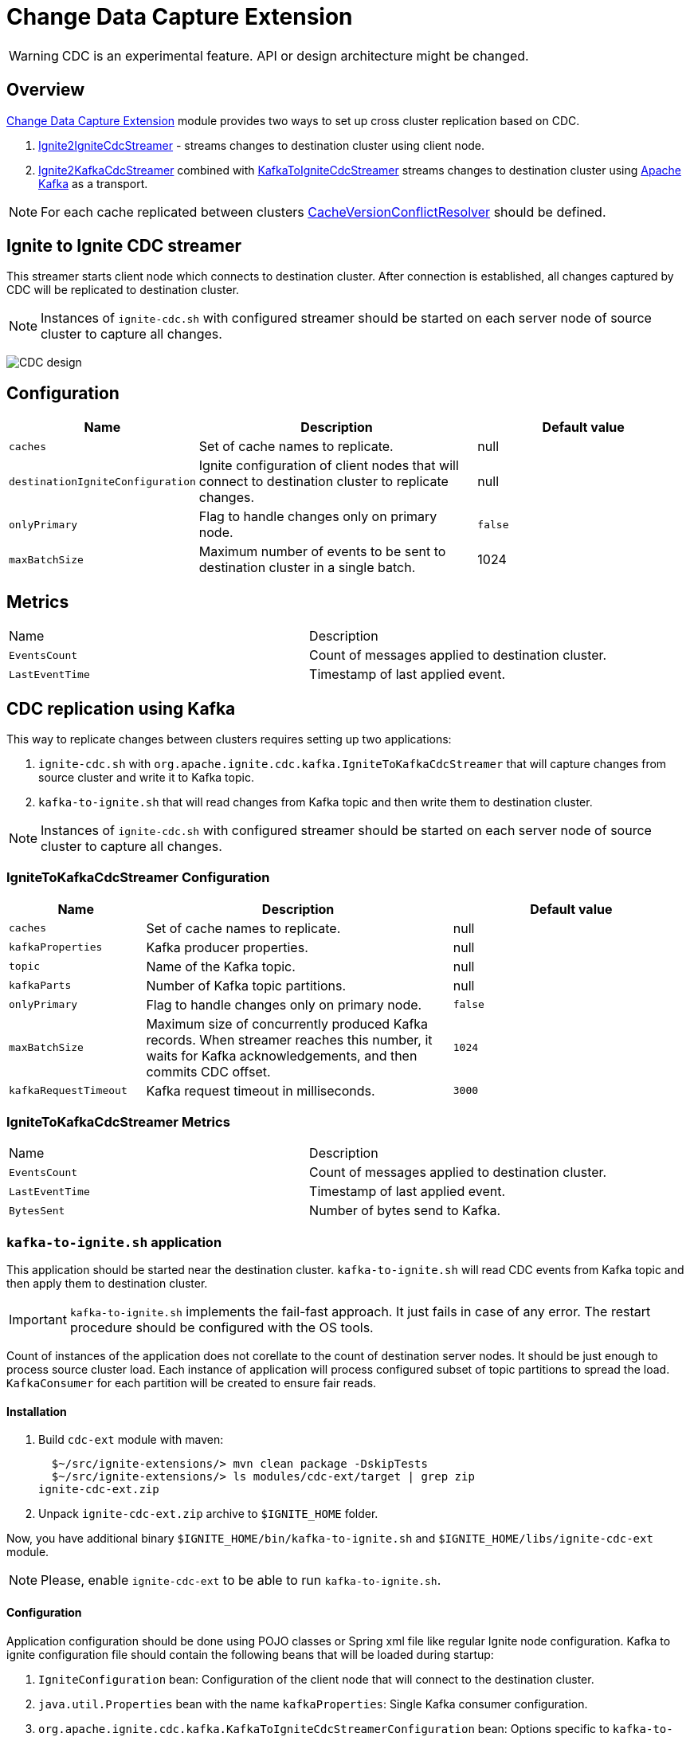 // Licensed to the Apache Software Foundation (ASF) under one or more
// contributor license agreements.  See the NOTICE file distributed with
// this work for additional information regarding copyright ownership.
// The ASF licenses this file to You under the Apache License, Version 2.0
// (the "License"); you may not use this file except in compliance with
// the License.  You may obtain a copy of the License at
//
// http://www.apache.org/licenses/LICENSE-2.0
//
// Unless required by applicable law or agreed to in writing, software
// distributed under the License is distributed on an "AS IS" BASIS,
// WITHOUT WARRANTIES OR CONDITIONS OF ANY KIND, either express or implied.
// See the License for the specific language governing permissions and
// limitations under the License.
= Change Data Capture Extension

WARNING: CDC is an experimental feature. API or design architecture might be changed.

== Overview

link:https://github.com/apache/ignite-extensions/tree/master/modules/cdc-ext[Change Data Capture Extension] module provides two ways to set up cross cluster replication based on CDC.

. link:https://github.com/apache/ignite-extensions/blob/master/modules/cdc-ext/src/main/java/org/apache/ignite/cdc/IgniteToIgniteCdcStreamer.java[Ignite2IgniteCdcStreamer] - streams changes to destination cluster using client node.
. link:https://github.com/apache/ignite-extensions/blob/master/modules/cdc-ext/src/main/java/org/apache/ignite/cdc/kafka/IgniteToKafkaCdcStreamer.java[Ignite2KafkaCdcStreamer] combined with link:https://github.com/apache/ignite-extensions/blob/master/modules/cdc-ext/src/main/java/org/apache/ignite/cdc/kafka/KafkaToIgniteCdcStreamer.java[KafkaToIgniteCdcStreamer] streams changes to destination cluster using link:https://kafka.apache.org[Apache Kafka] as a transport.

NOTE: For each cache replicated between clusters link:https://github.com/apache/ignite/blob/master/modules/core/src/main/java/org/apache/ignite/internal/processors/cache/version/CacheVersionConflictResolver.java[CacheVersionConflictResolver] should be defined.


== Ignite to Ignite CDC streamer
This streamer starts client node which connects to destination cluster.
After connection is established, all changes captured by CDC will be replicated to destination cluster.

NOTE: Instances of `ignite-cdc.sh` with configured streamer should be started on each server node of source cluster to capture all changes.

image:images/CDC-design.svg[]

== Configuration

[cols="20%,45%,35%",opts="header"]
|===
|Name |Description | Default value
| `caches` | Set of cache names to replicate. | null
| `destinationIgniteConfiguration` | Ignite configuration of client nodes that will connect to destination cluster to replicate changes. | null
| `onlyPrimary` | Flag to handle changes only on primary node. | `false`
| `maxBatchSize` | Maximum number of events to be sent to destination cluster in a single batch. | 1024
|===

== Metrics

|===
|Name |Description
| `EventsCount` | Count of messages applied to destination cluster.
| `LastEventTime` | Timestamp of last applied event.
|===

== CDC replication using Kafka

This way to replicate changes between clusters requires setting up two applications:

. `ignite-cdc.sh` with `org.apache.ignite.cdc.kafka.IgniteToKafkaCdcStreamer` that will capture changes from source cluster and write it to Kafka topic.
. `kafka-to-ignite.sh` that will read changes from Kafka topic and then write them to destination cluster.

NOTE: Instances of `ignite-cdc.sh` with configured streamer should be started on each server node of source cluster to capture all changes.

=== IgniteToKafkaCdcStreamer Configuration

[cols="20%,45%,35%",opts="header"]
|===
|Name |Description | Default value
| `caches` | Set of cache names to replicate. | null
| `kafkaProperties` | Kafka producer properties. | null
| `topic` | Name of the Kafka topic. | null
| `kafkaParts` | Number of Kafka topic partitions. | null
| `onlyPrimary` | Flag to handle changes only on primary node. | `false`
| `maxBatchSize` | Maximum size of concurrently produced Kafka records. When streamer reaches this number, it waits for Kafka acknowledgements, and then commits CDC offset. | `1024`
| `kafkaRequestTimeout` | Kafka request timeout in milliseconds.  | `3000`
|===

=== IgniteToKafkaCdcStreamer Metrics

|===
|Name |Description
| `EventsCount` | Count of messages applied to destination cluster.
| `LastEventTime` | Timestamp of last applied event.
| `BytesSent` | Number of bytes send to Kafka.
|===

=== `kafka-to-ignite.sh` application

This application should be started near the destination cluster.
`kafka-to-ignite.sh` will read CDC events from Kafka topic and then apply them to destination cluster.

IMPORTANT: `kafka-to-ignite.sh` implements the fail-fast approach. It just fails in case of any error. The restart procedure should be configured with the OS tools.

Count of instances of the application does not corellate to the count of destination server nodes.
It should be just enough to process source cluster load.
Each instance of application will process configured subset of topic partitions to spread the load.
`KafkaConsumer` for each partition will be created to ensure fair reads.

==== Installation

. Build `cdc-ext` module with maven:
+
```console
  $~/src/ignite-extensions/> mvn clean package -DskipTests
  $~/src/ignite-extensions/> ls modules/cdc-ext/target | grep zip
ignite-cdc-ext.zip
```

. Unpack `ignite-cdc-ext.zip` archive to `$IGNITE_HOME` folder.

Now, you have additional binary `$IGNITE_HOME/bin/kafka-to-ignite.sh` and `$IGNITE_HOME/libs/ignite-cdc-ext` module.

NOTE: Please, enable `ignite-cdc-ext` to be able to run `kafka-to-ignite.sh`.

==== Configuration

Application configuration should be done using POJO classes or Spring xml file like regular Ignite node configuration.
Kafka to ignite configuration file should contain the following beans that will be loaded during startup:

. `IgniteConfiguration` bean: Configuration of the client node that will connect to the destination cluster.
. `java.util.Properties` bean with the name `kafkaProperties`: Single Kafka consumer configuration.
. `org.apache.ignite.cdc.kafka.KafkaToIgniteCdcStreamerConfiguration` bean: Options specific to `kafka-to-ignite.sh` application.

[cols="20%,45%,35%",opts="header"]
|===
|Name |Description | Default value
| `caches` | Set of cache names to replicate. | null
| `topic` | Name of the Kafka topic. | null
| `kafkaPartsFrom` | Lower Kafka partitions number (inclusive). | -1
| `kafkaPartsTo` | Lower Kafka partitions number (exclusive). | -1
| `kafkaRequestTimeout` | Kafka request timeout in milliseconds.  | `3000`
| `maxBatchSize` | Maximum number of events to be sent to destination cluster in a single batch. | 1024
| `threadCount` | Count of threads to proceed consumers. Each thread poll records from dedicated partitions in round-robin manner. | 16
|===

==== Logging

`kakfa-to-ignite.sh` uses the same logging configuration as the Ignite node does. The only difference is that the log is written in the "kafka-ignite-streamer.log" file.

== CacheVersionConflictResolver implementation

It expected that CDC streamers will be configured with the `onlyPrimary=false` in most real-world deployments to ensure fault-tolerance.
That means streamer will send the same change several times equal to `CacheConfiguration#backups` + 1.
At the same time concurrent updates of the same key can be done in replicated clusters.
`CacheVersionConflictResolver` used by Ignite node to selects or merge new (from update request) and existing (stored in the cluster) entry versions.
Selected entry version will be actually stored in the cluster.

NOTE: Default implementation only select correct entry and never merge.

link:https://github.com/apache/ignite/blob/master/modules/core/src/main/java/org/apache/ignite/internal/processors/cache/version/CacheVersionConflictResolver.java[CacheVersionConflictResolver] should be defined for each cache replicated between clusters.

Default link:https://github.com/apache/ignite-extensions/blob/master/modules/cdc-ext/src/main/java/org/apache/ignite/cdc/conflictresolve/CacheVersionConflictResolverImpl.java[implementation] is available in cdc-ext.

=== Configuration

[cols="20%,45%,35%",opts="header"]
|===
|Name |Description | Default value
| `clusterId` | Local cluster id. Can be any value from 1 to 31. | null
| `caches` | Set of cache names to handle with this plugin instance. | null
| `conflictResolveField` | Value field to resolve conflict with. Optional. Field values must implement `java.lang.Comparable`. | null
|===

=== Conflict resolve algorithm

Replicated changes contain some additional data. Specifically, entry version from source cluster supplied with the changed data.
Default conflict resolve algorithm based on entry version and `conflictResolveField`.
Conflict resolution field should contain user provided monotonically increasing value such as query id or timestamp.

. Changes from the "local" cluster always win.
. If both old and new entry from the same cluster version comparison used to determine order.
. If `conflictResolveField` if provided then field values comparison used to determine order.
. Conflict resolution failed. Update will be ignored.

=== Configuration example
Configuration is done via Ignite node plugin:

```xml
<property name="pluginProviders">
    <bean class="org.apache.ignite.cdc.conflictresolve.CacheVersionConflictResolverPluginProvider">
        <property name="clusterId" value="1" />
        <property name="caches">
            <util:list>
                <bean class="java.lang.String">
                    <constructor-arg type="String" value="queryId" />
                </bean>
            </util:list>
        </property>
    </bean>
</property>
```